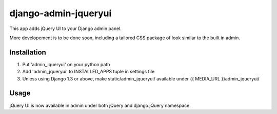 =====================
django-admin-jqueryui
=====================

This app adds jQuery UI to your Django admin panel.

More developement is to be done soon, including a tailored CSS 
package of look similar to the built in admin.

Installation
------------

1. Put 'admin_jqueryui' on your python path

2. Add 'admin_jqueryui' to INSTALLED_APPS tuple in settings file 

3. Unless using Django 1.3 or above, make static/admin_jqueryui/
   available under {{ MEDIA_URL }}admin_jqueryui/

Usage
-----

jQuery UI is now available in admin under both jQuery and 
django.jQuery namespace.